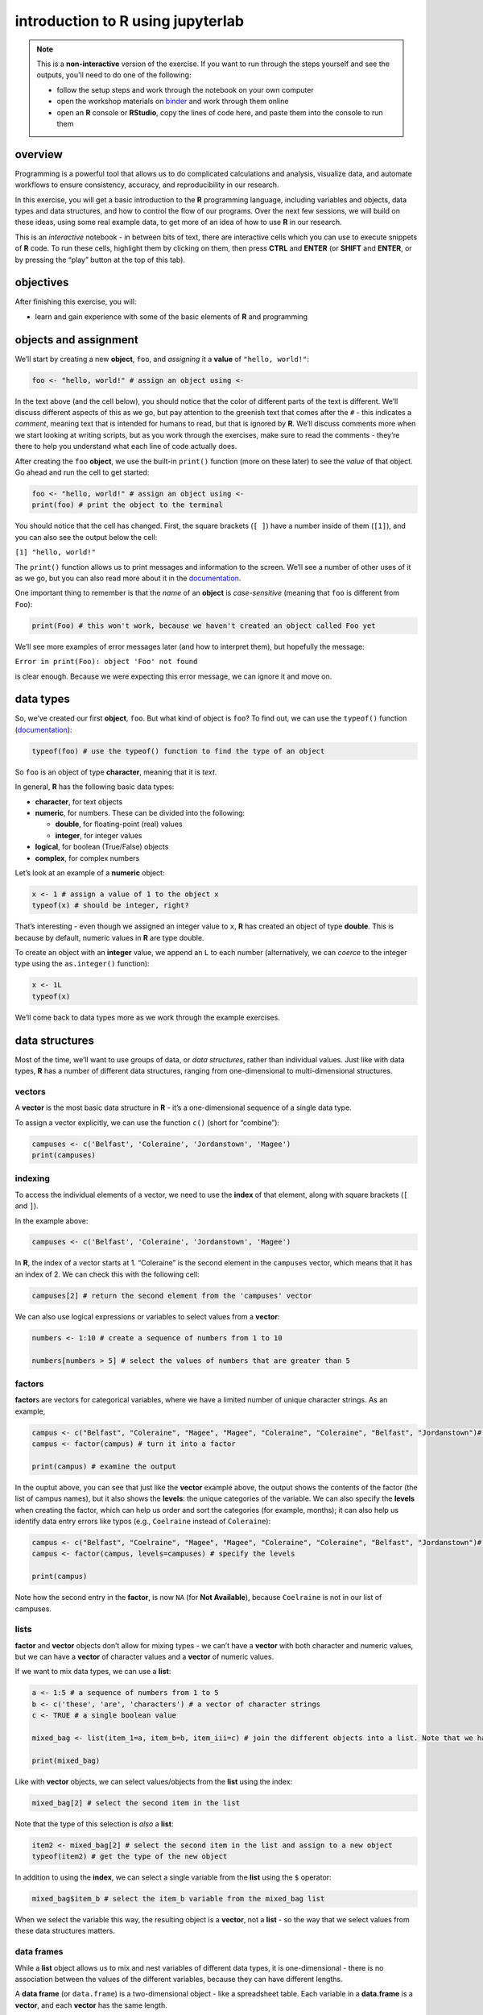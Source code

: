 introduction to **R** using jupyterlab
=======================================

.. note::

    This is a **non-interactive** version of the exercise. If you want to run through the steps yourself and see the
    outputs, you'll need to do one of the following:

    - follow the setup steps and work through the notebook on your own computer
    - open the workshop materials on `binder <https://mybinder.org/v2/gh/iamdonovan/intro-to-r/binder>`__ and work
      through them online
    - open an **R** console or **RStudio**, copy the lines of code here, and paste them into the console to run them


overview
--------

Programming is a powerful tool that allows us to do complicated
calculations and analysis, visualize data, and automate workflows to
ensure consistency, accuracy, and reproducibility in our research.

In this exercise, you will get a basic introduction to the **R**
programming language, including variables and objects, data types and
data structures, and how to control the flow of our programs. Over the
next few sessions, we will build on these ideas, using some real example
data, to get more of an idea of how to use **R** in our research.

This is an *interactive* notebook - in between bits of text, there are
interactive cells which you can use to execute snippets of **R** code.
To run these cells, highlight them by clicking on them, then press
**CTRL** and **ENTER** (or **SHIFT** and **ENTER**, or by pressing the
“play” button at the top of this tab).

objectives
----------

After finishing this exercise, you will:

-  learn and gain experience with some of the basic elements of **R**
   and programming

objects and assignment
----------------------

We’ll start by creating a new **object**, ``foo``, and *assigning* it a
**value** of ``"hello, world!"``:

.. code:: r

       foo <- "hello, world!" # assign an object using <-

In the text above (and the cell below), you should notice that the color
of different parts of the text is different. We’ll discuss different
aspects of this as we go, but pay attention to the greenish text that
comes after the ``#`` - this indicates a *comment*, meaning text that is
intended for humans to read, but that is ignored by **R**. We’ll discuss
comments more when we start looking at writing scripts, but as you work
through the exercises, make sure to read the comments - they’re there to
help you understand what each line of code actually does.

After creating the ``foo`` **object**, we use the built-in ``print()``
function (more on these later) to see the *value* of that object. Go
ahead and run the cell to get started:

.. code:: r

    foo <- "hello, world!" # assign an object using <-
    print(foo) # print the object to the terminal

You should notice that the cell has changed. First, the square brackets
(``[ ]``) have a number inside of them (``[1]``), and you can also see
the output below the cell:

``[1] "hello, world!"``

The ``print()`` function allows us to print messages and information to
the screen. We’ll see a number of other uses of it as we go, but you can
also read more about it in the
`documentation <https://www.rdocumentation.org/packages/base/versions/3.6.2/topics/print>`__.

One important thing to remember is that the *name* of an **object** is
*case-sensitive* (meaning that ``foo`` is different from ``Foo``):

.. code:: r

    print(Foo) # this won't work, because we haven't created an object called Foo yet

We’ll see more examples of error messages later (and how to interpret
them), but hopefully the message:

``Error in print(Foo): object 'Foo' not found``

is clear enough. Because we were expecting this error message, we can
ignore it and move on.

data types
----------

So, we’ve created our first **object**, ``foo``. But what kind of object
is ``foo``? To find out, we can use the ``typeof()`` function
(`documentation <https://www.rdocumentation.org/packages/base/versions/3.6.2/topics/typeof>`__):

.. code:: r

    typeof(foo) # use the typeof() function to find the type of an object

So ``foo`` is an object of type **character**, meaning that it is
*text*.

In general, **R** has the following basic data types:

-  **character**, for text objects
-  **numeric**, for numbers. These can be divided into the following:

   -  **double**, for floating-point (real) values
   -  **integer**, for integer values

-  **logical**, for boolean (True/False) objects
-  **complex**, for complex numbers

Let’s look at an example of a **numeric** object:

.. code:: r

    x <- 1 # assign a value of 1 to the object x
    typeof(x) # should be integer, right?

That’s interesting - even though we assigned an integer value to ``x``,
**R** has created an object of type **double**. This is because by
default, numeric values in **R** are type double.

To create an object with an **integer** value, we append an ``L`` to
each number (alternatively, we can *coerce* to the integer type using
the ``as.integer()`` function):

.. code:: r

    x <- 1L
    typeof(x)

We’ll come back to data types more as we work through the example
exercises.

data structures
---------------

Most of the time, we’ll want to use groups of data, or *data
structures*, rather than individual values. Just like with data types,
**R** has a number of different data structures, ranging from
one-dimensional to multi-dimensional structures.

vectors
~~~~~~~

A **vector** is the most basic data structure in **R** - it’s a
one-dimensional sequence of a single data type.

To assign a vector explicitly, we can use the function ``c()`` (short
for “combine”):

.. code:: r

    campuses <- c('Belfast', 'Coleraine', 'Jordanstown', 'Magee')
    print(campuses)

indexing
~~~~~~~~

To access the individual elements of a vector, we need to use the
**index** of that element, along with square brackets (``[`` and ``]``).

In the example above:

.. code:: r

   campuses <- c('Belfast', 'Coleraine', 'Jordanstown', 'Magee')

In **R**, the index of a vector starts at 1. “Coleraine” is the second
element in the ``campuses`` vector, which means that it has an index of
2. We can check this with the following cell:

.. code:: r

    campuses[2] # return the second element from the 'campuses' vector

We can also use logical expressions or variables to select values from a
**vector**:

.. code:: r

    numbers <- 1:10 # create a sequence of numbers from 1 to 10

    numbers[numbers > 5] # select the values of numbers that are greater than 5

factors
~~~~~~~

**factor**\ s are vectors for categorical variables, where we have a
limited number of unique character strings. As an example,

.. code:: r

    campus <- c("Belfast", "Coleraine", "Magee", "Magee", "Coleraine", "Coleraine", "Belfast", "Jordanstown")# create a vector
    campus <- factor(campus) # turn it into a factor

    print(campus) # examine the output

In the ouptut above, you can see that just like the **vector** example
above, the output shows the contents of the factor (the list of campus
names), but it also shows the **levels**: the unique categories of the
variable. We can also specify the **levels** when creating the factor,
which can help us order and sort the categories (for example, months);
it can also help us identify data entry errors like typos (e.g.,
``Coelraine`` instead of ``Coleraine``):

.. code:: r

    campus <- c("Belfast", "Coelraine", "Magee", "Magee", "Coleraine", "Coleraine", "Belfast", "Jordanstown")# create a vector
    campus <- factor(campus, levels=campuses) # specify the levels

    print(campus)

Note how the second entry in the **factor**, is now ``NA`` (for **Not
Available**), because ``Coelraine`` is not in our list of campuses.

lists
~~~~~

**factor** and **vector** objects don’t allow for mixing types - we
can’t have a **vector** with both character and numeric values, but we
can have a **vector** of character values and a **vector** of numeric
values.

If we want to mix data types, we can use a **list**:

.. code:: r

    a <- 1:5 # a sequence of numbers from 1 to 5
    b <- c('these', 'are', 'characters') # a vector of character strings
    c <- TRUE # a single boolean value

    mixed_bag <- list(item_1=a, item_b=b, item_iii=c) # join the different objects into a list. Note that we have to specify the names of the list variables

    print(mixed_bag)

Like with **vector** objects, we can select values/objects from the
**list** using the index:

.. code:: r

    mixed_bag[2] # select the second item in the list

Note that the type of this selection is *also* a **list**:

.. code:: r

    item2 <- mixed_bag[2] # select the second item in the list and assign to a new object
    typeof(item2) # get the type of the new object

In addition to using the **index**, we can select a single variable from
the **list** using the ``$`` operator:

.. code:: r

    mixed_bag$item_b # select the item_b variable from the mixed_bag list

When we select the variable this way, the resulting object is a
**vector**, not a **list** - so the way that we select values from these
data structures matters.

data frames
~~~~~~~~~~~

While a **list** object allows us to mix and nest variables of different
data types, it is one-dimensional - there is no association between the
values of the different variables, because they can have different
lengths.

A **data frame** (or ``data.frame``) is a two-dimensional object - like
a spreadsheet table. Each variable in a **data.frame** is a **vector**,
and each **vector** has the same length.

Most often, this is how we will end up working with data sets - we load
them from a file such as an Excel spreadsheet, CSV (comma-separated
variable), or SPSS file into a **data.frame**, then work with the
**data.frame** object. We can also create our own data frame using
**vector** objects:

.. code:: r

    name <- c('Belfast', 'Derry', 'Bangor', 'Lisburn', 'Newry', 'Armagh') # a vector of city names
    population <- c(345418, 83163, 61011, 45370, 27913, 14777) # a vector of populations corresponding to each city name

    cities <- data.frame(name, population) # create a data frame from these vectors

    print(cities)

Like **vector** and **list** objects, there are a number of ways to
select values from a **data.frame** - the next four examples show
different ways of selecting by index. Have a look at each of them in
turn - note that the resulting object changes depending on how we select
them!

.. code:: r

    cities[1] # this gives us the first column, as a data.frame

.. code:: r

    cities[, 1] # this also gives us the first column, but as a vector

.. code:: r

    cities[1, ] # this gives us the first row - note that this is also a data.frame!

.. code:: r

    cities[1, 2] # this gives us the entry in the first row, second column

We can also select variables in a **data.frame** by name, using the
variable name as a **character**:

.. code:: r

    cities['name'] # returns the 'name' variable as a 6 x 1 data.frame

Using the ``$`` operator, on the other hand, returns a **vector**, not a
**data.frame**:

.. code:: r

    cities$name # this is a vector with length 6

Like we saw with **vector** objects, we can select subsets of the table
using logical statements or variables - for example, by selecting all
cities where the population is greater than 50,000:

.. code:: r

    cities[cities$population > 50000,] # gives us all rows where the population variable is larger than 50000

To get the variable names for the **data.frame**, we use the ``names()``
(`documentation <https://www.rdocumentation.org/packages/base/versions/3.6.2/topics/names>`__)
built-in function:

.. code:: r

    names(cities)

basic arithmetic
----------------

As you might guess, we will very often want to use **R** to perform
calculations on our data. In this section, we’ll see how **R** can be
used to perform basic arithmetic operations, and we’ll discuss the order
of operations - that is, the order in which arithmetic operations are
performed.

.. code:: r

    x <- 2
    y <- 3

    print(sprintf("x + y = %s", x + y)) # print the value of x+y (addition)
    print(sprintf("x - y = %s", x - y)) # print the value of x-y (subtraction)
    print(sprintf("x * y = %s", x * y)) # print the value of x*y (multiplication)
    print(sprintf("x / y = %s", x / y)) # print the value of x/y (division)
    print(sprintf("x ^ y = %s", x ^ y)) # print the value of x^y (exponentiation)
    print(sprintf("y %% x = %s", y %% x)) # print the value of x%%y (modular division)

**R**, like other programming languages, has an order of operator
precedence - that is, the order in which operators within the same
statement are executed. They are the same as the order of operations for
basic (non-computer) arithmetic:

-  Parentheses
-  Exponentials
-  Multiplication/Division
-  Addition/Subtraction

Before executing the following cell, think about what the output should
be. Run the cell - does this result match with your expectation?

.. code:: r

    2 * (3 + 4)^2 - 1

functions
---------

So far, we’ve used a number of base functions, such as ``c()``,
``print()``, ``typeof()``, and ``names()``. We can also define our own
functions to use. This has many benefits, including:

-  improved readability of code
-  eliminating repetitive code
-  allowing for easier debugging of a program/script
-  allowing us to re-use code in other programs/scripts

In **R**, we define a function using, oddly enough, the ``function()``
function
(`documentation <https://www.rdocumentation.org/packages/base/versions/3.6.2/topics/function>`__),
and assigning the output to our new function:

.. code:: r


   new_function <- function(arguments) {
       # this is the body of the function - add instructions (code) here
       return(something) # if we want to get the output of the function, we have to return it
   }

The arguments to ``function()`` are the arguments that we want to pass
to our new function - in essence, these are the objects that we will use
in the function. After the call to ``function()``, we have a block of
code enclosed by curly brackets (``{`` and ``}``) - this is where the
instructions (code) that make up the function go. And finally, if we
want to get something back from our function, we need to ue the
``return()`` function. If we don’t do this, **R** will run the
instructions that make up the function, but it won’t give us any output.

To help illustrate this, let’s define a function for calculating the
area of a circle. Mathematically, this is a function of the radius of
the circle - equal to the constant pi multiplied by the radius squared.
Run the cell below to create the new function, and then test it:

.. code:: r

    circle.area <- function(radius) {
        area <- pi * radius ^ 2 # alternatively, radius * radius
        return(area) # use return() to get a value back from the function
    }

    circle.area(10) # get the area of a circle with radius 10 (should be 314.15 ...)

In the cell below, I’ve started two more functions for calculating the
surface area and volume of a sphere. For each function, fill in the code
that will return the correct result, then confirm that your function
output matches the values shown in the comment on each line.

.. code:: r

    sphere.area <- function(radius) {
        # your code goes here!
    }

    sphere.volume <- function(radius) {
        # your code goes here!
    }

    print(sphere.area(10)) # get the surface area of a sphere with radius 10 (should be 1256.637)
    print(sphere.volume(10)) # get the volume of a sphere with radius 10 (should be 4188.79)

In the exercises to come, we’ll define and use a number of other
functions.

control structures
------------------

Finally, we’ll have a look at how we can use **control structures** to
control when and how different parts of our code are executed.

-  **if**, **else** blocks, for executing code depending on different
   conditions
-  **while** loops, for repeating code while a certain condition is met
-  **for** loops, for repeating code a set number of times

The basic structure of the blocks is similar to what we saw with
functions - first, we have the control statement (**if**, **else**,
**while**, etc.), followed by a *condition*, and then the code to
execute if that condition is met, enclosed in curly brackets:

.. code:: r


   control (condition) {
       # the body of the control block
   }

comparison operators
~~~~~~~~~~~~~~~~~~~~

In order to use these control structures, however, we need a statement
that can be evaluated to be ``TRUE`` or ``FALSE`` - a **conditional**
statement. Most often, we do this using one of six basic **comparison**
operators:

-  ``==``: for testing whether the value of two objects are **equal** to
   each other
-  ``!=``: for testing whether the value of two objects are **not
   equal** to each other
-  ``<``: for testing whether the value of one object is **less than**
   the value of another object
-  ``<=``: for testing whether the value of one object is **less than or
   equal to** the value of another object
-  ``>``: for testing whether the value of one object is **greater
   than** the value of another object
-  ``>=``: for testing whether the value of one object is **greater than
   or equal to** the value of another object

These are not the only ways that we can write conditional statements,
but they are some of the most common, especially as we’re starting out.

if … else statements
~~~~~~~~~~~~~~~~~~~~

We’ll start with a very basic control structure: an **if** statement.
The code inside of the block is excecuted only if the condition is met -
if not, the script/program continues without running the code inside of
the block:

.. code:: r

    x <- 2

    if (x > 0) {
        print("x is a positive number")
    }

In the example above, the code inside of the block
(``print("x is a positive number")``) will only be executed if the
condition ``x > 0`` is met - if the value of ``x`` is less than zero,
nothing will happen (change the value of ``x`` in the cell above to see
for yourself!).

We may also want to provide alternatives, where two or more blocks of
code are executed depending on the evaulation of one or more conditional
statements. We’ll begin with the most basic, an **if … else** statement:

.. code:: r

    x <- -1

    if (x > 0) {
        print("x is a positive number")
    } else {
        print("x is less than or equal to 0")
    }

In an **if … else** statement, we start with the **if** statement.
Immediately after the **if** statement, we place the **else** statement.
The code in this block will only be executed if the **condition** is
``FALSE`` - if the **condition** is ``TRUE``, the code in the **if**
statement is executed, and the code in the **else** statement is
skipped.

We can also evaluate more than one condition, using an **else-if**
statement:

.. code:: r

    x <- 1

    if (x > 0) {
        print("x is a positive number")
    } else if (x == 0) {
        print("x is equal to 0")
    } else {
        print("x is a negative number")
    }

With an **else-if** statement, we can have as many conditional branches,
or cases, as we like. The **else** block at the end is optional, but it
has to come at the end. This is because only one of these blocks can be
executed - the block corresponding to the *first* condition that returns
``TRUE`` when evaluated.

while loops
~~~~~~~~~~~

A **while** loop is used to repeat a section of code, so long as a given
condition is met. At the beginning of each iteration of loop, the
interpreter checks the condition - if it is ``TRUE``, the code is
executed; if ``FALSE``, the code inside the loop is skipped.

When defining a **while** loop, it’s extremely important to remember to
provide some way for the condition to evaluate as ``FALSE`` - if the
condition is always ``TRUE``, the loop will never stop running (an
**infinite** loop). Most often, we can do this by updating the variable
that is evaluated in the condition, as seen in the example below:

.. code:: r

    n <- 10

    print("Countdown begins. Launch in ...")
    while (n > 0) {
        print(n)
        n <- n - 1 # subtract one from n
    }
    print("Blastoff!")

Here, the value of ``n`` changes each time the loop is run, so it will
(eventually) reach 0, and the loop will terminate.

for loops
~~~~~~~~~

A **for** loop is used to repeat code for a set number of repetitions -
for example, each value in a sequence or a **vector**. At the beginning
of the loop, the value of the **iterator** takes on the first value in
the sequence; when the program reaches the bottom of the loop, it
returns to the top and changes the value of the **iterator** to the next
value in the sequence. We can see this using our ``campus`` **vector**
from earlier:

.. code:: r

    campuses <- c('Belfast', 'Coleraine', 'Jordanstown', 'Magee')

    # loop over all of the values in campuses
    for (campus in campuses) {
        print(campus) # print the campus name
    }

We can also combine control structures - for example, by including an
**if … else** statement inside of a **for** loop:

.. code:: r

    campuses <- c('Belfast', 'Coleraine', 'Jordanstown', 'Magee')

    # loop over all of the values in campuses
    for (campus in campuses) {
        if (campus == 'Coleraine') {
            # if the value of campus equals 'Coleraine', end the loop
            break # break
        } else {
            print(campus) # print the campus name
        }
    }

The ``break`` statement statement is used to “break out” of a **for**
loop - once a condition is met that causes it to be executed, the loop
is terminated and the program continues running from there.

recap
-----

That’s all for this exercise. In this lesson, we have introduced the
following concepts:

-  variables, objects, values, and assignment
-  data types
-  data structures:

   -  vectors
   -  lists
   -  data frames

-  indexing
-  arithmetic operations
-  functions
-  flow control using logic

Next, we’ll put some of this to work by having a look at a broken
program, and see if we can manage to fix it.

